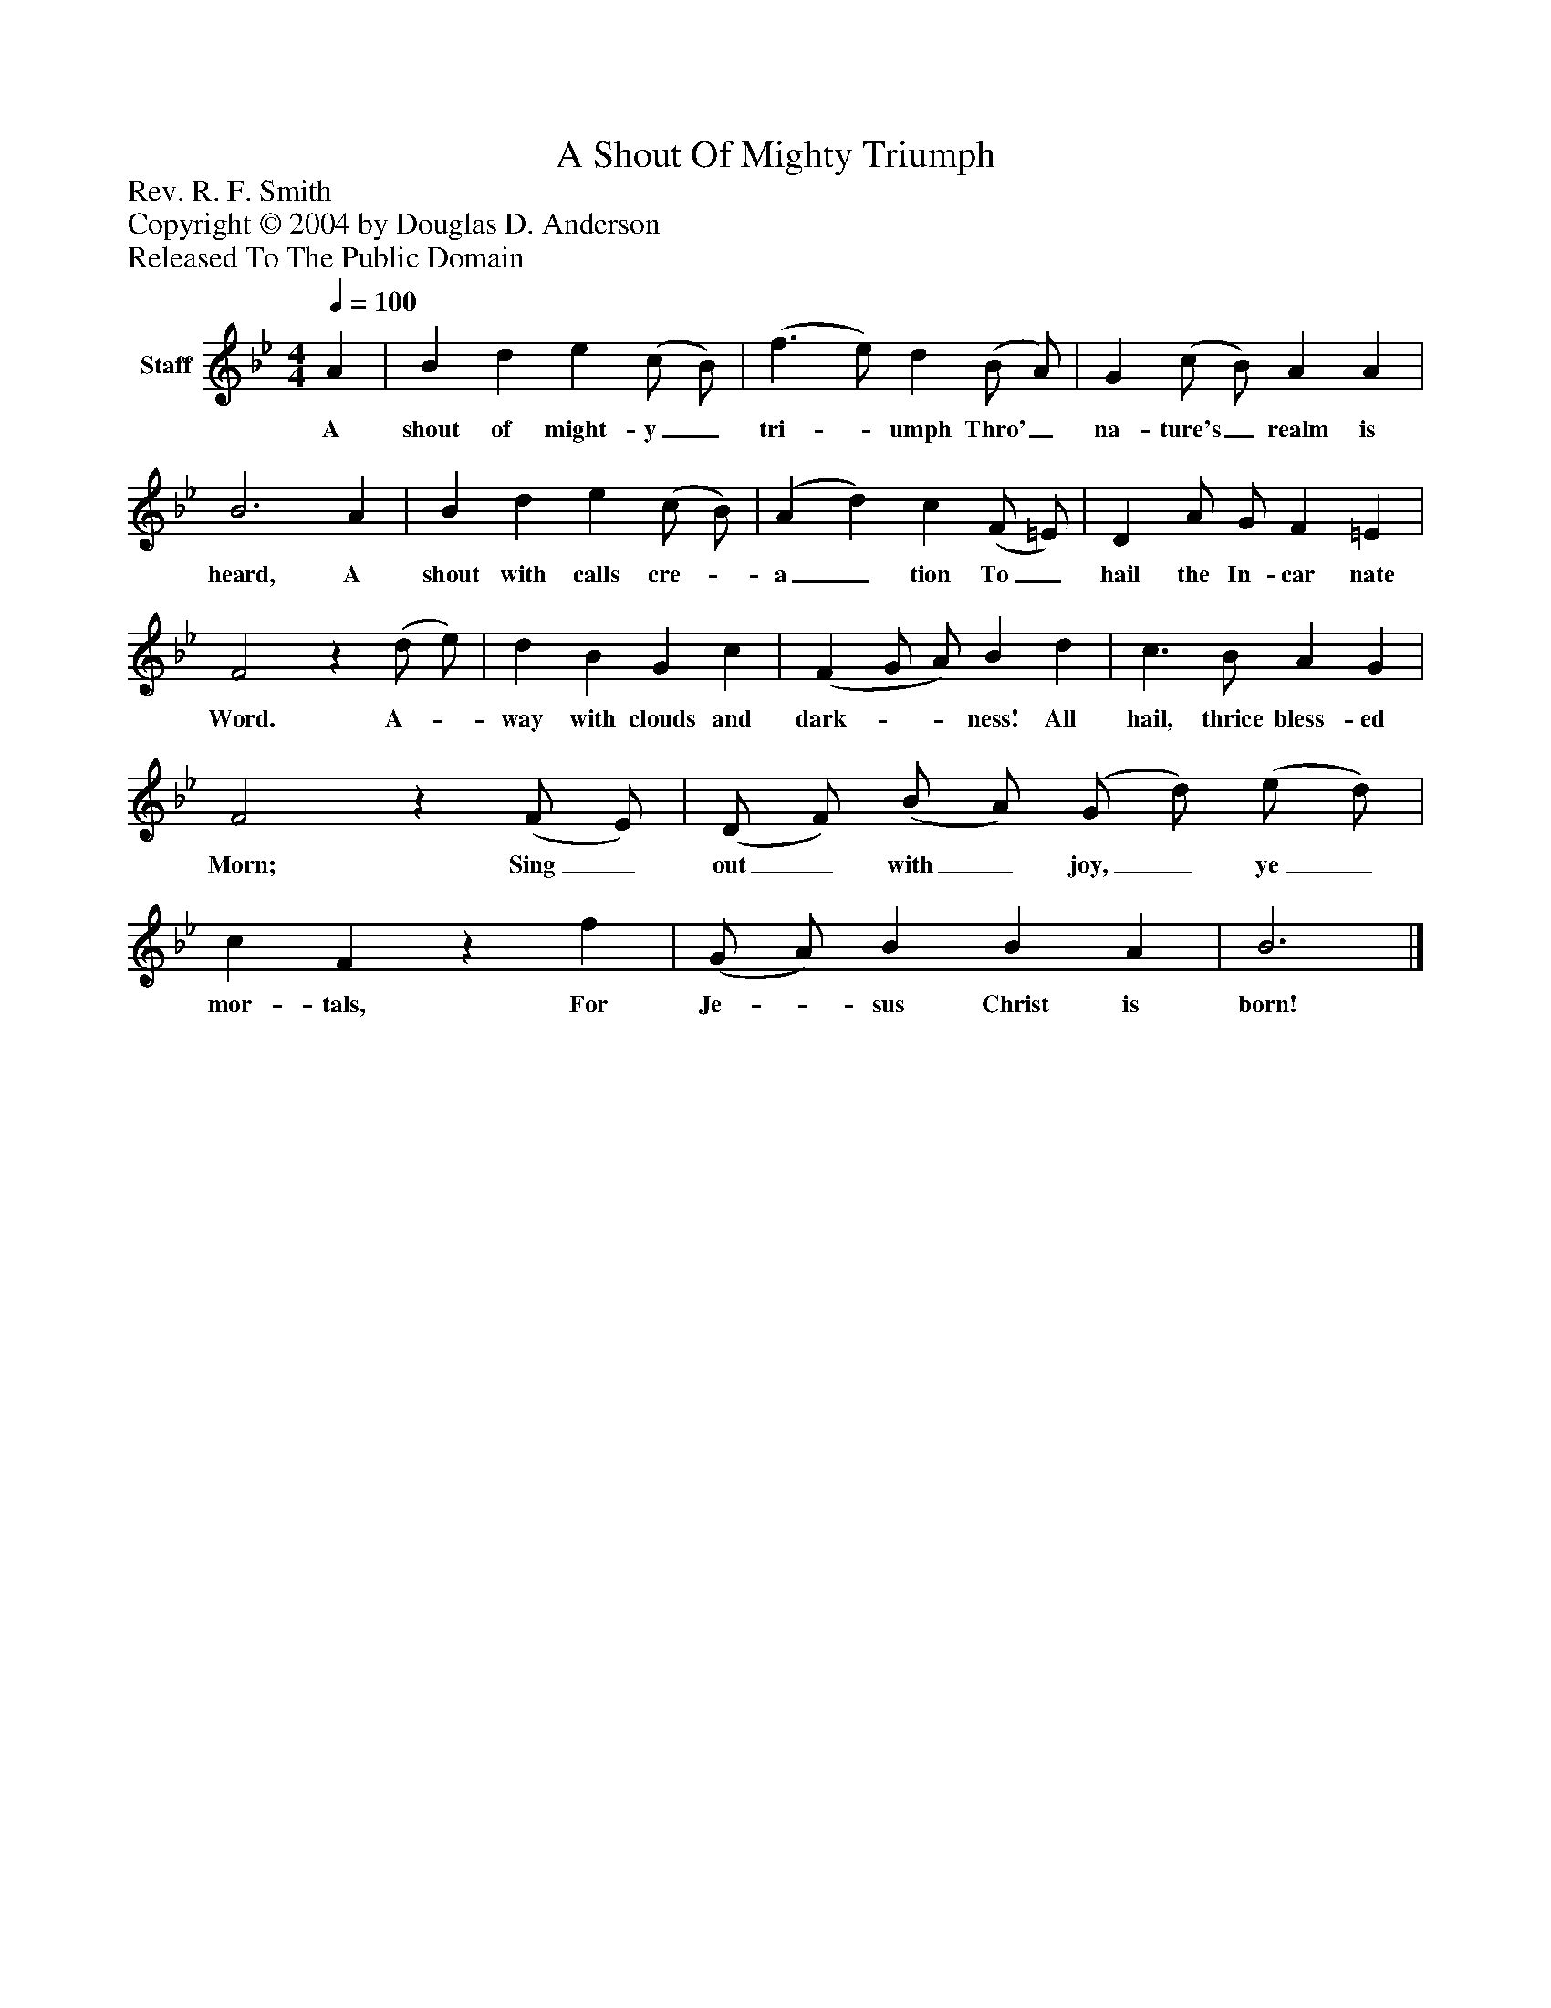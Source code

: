 %%abc-creator mxml2abc 1.4
%%abc-version 2.0
%%continueall true
%%titletrim true
%%titleformat A-1 T C1, Z-1, S-1
X: 0
T: A Shout Of Mighty Triumph
Z: Rev. R. F. Smith
Z: Copyright © 2004 by Douglas D. Anderson
Z: Released To The Public Domain
L: 1/4
M: 4/4
Q: 1/4=100
V: P1 name="Staff"
%%MIDI program 1 19
K: Bb
[V: P1]  A | B d e (c/ B/) | (f3/ e/) d (B/ A/) | G (c/ B/) A A | B3 A | B d e (c/ B/) | (A d) c (F/ =E/) | D A/ G/ F =E | F2z (d/ e/) | d B G c | (F G/ A/) B d | c3/ B/ A G | F2z (F/ E/) | (D/ F/) (B/ A/) (G/ d/) (e/ d/) | c Fz f | (G/ A/) B B A | B3|]
w: A shout of might- y_ tri-_ umph Thro'_ na- ture's_ realm is heard, A shout with calls cre-_ a_ tion To_ hail the In- car nate Word. A-_ way with clouds and dark-__ ness! All hail, thrice bless- ed Morn; Sing_ out_ with_ joy,_ ye_ mor- tals, For Je-_ sus Christ is born!

